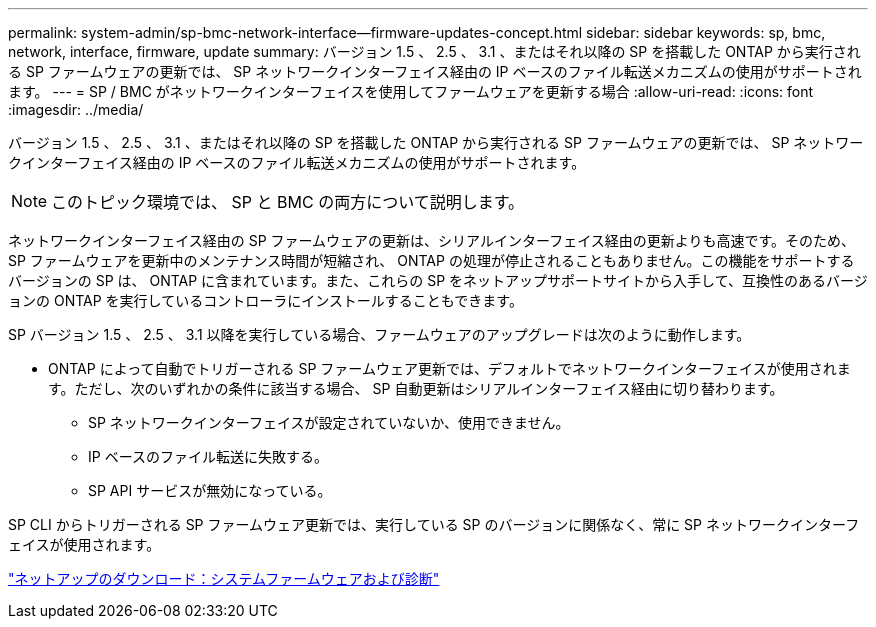 ---
permalink: system-admin/sp-bmc-network-interface--firmware-updates-concept.html 
sidebar: sidebar 
keywords: sp, bmc, network, interface, firmware, update 
summary: バージョン 1.5 、 2.5 、 3.1 、またはそれ以降の SP を搭載した ONTAP から実行される SP ファームウェアの更新では、 SP ネットワークインターフェイス経由の IP ベースのファイル転送メカニズムの使用がサポートされます。 
---
= SP / BMC がネットワークインターフェイスを使用してファームウェアを更新する場合
:allow-uri-read: 
:icons: font
:imagesdir: ../media/


[role="lead"]
バージョン 1.5 、 2.5 、 3.1 、またはそれ以降の SP を搭載した ONTAP から実行される SP ファームウェアの更新では、 SP ネットワークインターフェイス経由の IP ベースのファイル転送メカニズムの使用がサポートされます。

[NOTE]
====
このトピック環境では、 SP と BMC の両方について説明します。

====
ネットワークインターフェイス経由の SP ファームウェアの更新は、シリアルインターフェイス経由の更新よりも高速です。そのため、 SP ファームウェアを更新中のメンテナンス時間が短縮され、 ONTAP の処理が停止されることもありません。この機能をサポートするバージョンの SP は、 ONTAP に含まれています。また、これらの SP をネットアップサポートサイトから入手して、互換性のあるバージョンの ONTAP を実行しているコントローラにインストールすることもできます。

SP バージョン 1.5 、 2.5 、 3.1 以降を実行している場合、ファームウェアのアップグレードは次のように動作します。

* ONTAP によって自動でトリガーされる SP ファームウェア更新では、デフォルトでネットワークインターフェイスが使用されます。ただし、次のいずれかの条件に該当する場合、 SP 自動更新はシリアルインターフェイス経由に切り替わります。
+
** SP ネットワークインターフェイスが設定されていないか、使用できません。
** IP ベースのファイル転送に失敗する。
** SP API サービスが無効になっている。




SP CLI からトリガーされる SP ファームウェア更新では、実行している SP のバージョンに関係なく、常に SP ネットワークインターフェイスが使用されます。

https://mysupport.netapp.com/site/downloads/firmware/system-firmware-diagnostics["ネットアップのダウンロード：システムファームウェアおよび診断"]
